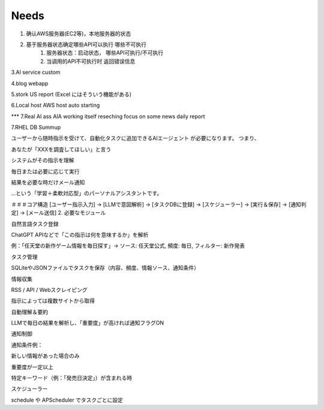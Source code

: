 ====================
Needs
====================
1. 确认AWS服务器(EC2等)，本地服务器的状态

2. 基于服务器状态确定哪些API可以执行 哪些不可执行
    1. 服务器状态：启动状态， 哪些API可执行/不可执行
    2. 当调用的API不可执行时 返回错误信息

3.AI service custom

4.blog webapp 

5.stork US report (Excel にはそういう機能がある)

6.Local host AWS host auto starting 

*** 7.Real AI ass  AIA
working itself 
reseching   
focus on some news
daily report


7.RHEL DB  Summup



ユーザーから随時指示を受けて、自動化タスクに追加できるAIエージェント が必要になります。
つまり、

あなたが「XXXを調査してほしい」と言う

システムがその指示を理解

毎日または必要に応じて実行

結果を必要な時だけメール通知

…という「学習＋柔軟対応型」のパーソナルアシスタントです。


＃＃＃コア構造
[ユーザー指示入力] → [LLMで意図解析] → [タスクDBに登録] → [スケジューラー] → [実行＆保存] → [通知判定] → [メール送信]
2. 必要なモジュール

自然言語タスク登録

ChatGPT APIなどで「この指示は何を意味するか」を解析

例：「任天堂の新作ゲーム情報を毎日探す」→ ソース: 任天堂公式, 頻度: 毎日, フィルター: 新作発表

タスク管理

SQLiteやJSONファイルでタスクを保存（内容、頻度、情報ソース、通知条件）

情報収集

RSS / API / Webスクレイピング

指示によっては複数サイトから取得

自動理解＆要約

LLMで毎日の結果を解析し、「重要度」が高ければ通知フラグON

通知制御

通知条件例：

新しい情報があった場合のみ

重要度が一定以上

特定キーワード（例：「発売日決定」）が含まれる時

スケジューラー

schedule や APScheduler でタスクごとに設定

